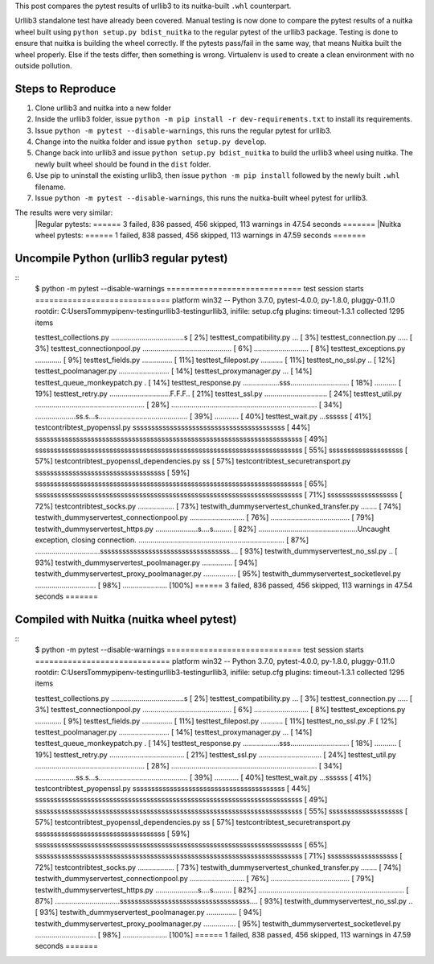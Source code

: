 This post compares the pytest results of urllib3 to its nuitka-built ``.whl`` counterpart.

Urllib3 standalone test have already been covered. Manual testing is now done to compare the pytest results of a nuitka wheel built using ``python setup.py bdist_nuitka`` to the regular pytest of the urllib3 package. Testing is done to ensure that nuitka is building the wheel correctly. If the pytests pass/fail in the same way, that means Nuitka built the wheel properly. Else if the tests differ, then something is wrong. Virtualenv is used to create a clean environment with no outside pollution. 


Steps to Reproduce
==================
1. Clone urllib3 and nuitka into a new folder
2. Inside the urllib3 folder, issue ``python -m pip install -r dev-requirements.txt`` to install its requirements.
3. Issue ``python -m pytest --disable-warnings``, this runs the regular pytest for urllib3.
4. Change into the nuitka folder and issue ``python setup.py develop``.
5. Change back into urllib3 and issue ``python setup.py bdist_nuitka`` to build the urllib3 wheel using nuitka. The newly built wheel should be found in the ``dist`` folder.
6. Use pip to uninstall the existing urllib3, then issue ``python -m pip install`` followed by the newly built ``.whl`` filename.
7. Issue ``python -m pytest --disable-warnings``, this runs the nuitka-built wheel pytest for urllib3.



The results were very similar:
	|Regular pytests: ====== 3 failed, 836 passed, 456 skipped, 113 warnings in 47.54 seconds =======
	|Nuitka wheel pytests: ====== 1 failed, 838 passed, 456 skipped, 113 warnings in 47.59 seconds =======


Uncompile Python (urllib3 regular pytest)
=========================================
::
	$ python -m pytest --disable-warnings
	============================= test session starts =============================
	platform win32 -- Python 3.7.0, pytest-4.0.0, py-1.8.0, pluggy-0.11.0
	rootdir: C:\Users\Tommy\pipenv-testing\urllib3-testing\urllib3, inifile: setup.cfg
	plugins: timeout-1.3.1
	collected 1295 items

	test\test_collections.py ....................................s           [  2%]
	test\test_compatibility.py ...                                           [  3%]
	test\test_connection.py .....                                            [  3%]
	test\test_connectionpool.py ............................................ [  6%]
	...........................                                              [  8%]
	test\test_exceptions.py .............                                    [  9%]
	test\test_fields.py ...............                                      [ 11%]
	test\test_filepost.py ...........                                        [ 11%]
	test\test_no_ssl.py ..                                                   [ 12%]
	test\test_poolmanager.py .........................                       [ 14%]
	test\test_proxymanager.py ...                                            [ 14%]
	test\test_queue_monkeypatch.py .                                         [ 14%]
	test\test_response.py ..................sss............................. [ 18%]
	...........                                                              [ 19%]
	test\test_retry.py ..............................F.F.F..                 [ 21%]
	test\test_ssl.py ...............................                         [ 24%]
	test\test_util.py ...................................................... [ 28%]
	........................................................................ [ 34%]
	....................ss.s...s............................................ [ 39%]
	............                                                             [ 40%]
	test\test_wait.py ...ssssss                                              [ 41%]
	test\contrib\test_pyopenssl.py sssssssssssssssssssssssssssssssssssssssss [ 44%]
	ssssssssssssssssssssssssssssssssssssssssssssssssssssssssssssssssssssssss [ 49%]
	ssssssssssssssssssssssssssssssssssssssssssssssssssssssssssssssssssssssss [ 55%]
	ssssssssssssssssssss                                                     [ 57%]
	test\contrib\test_pyopenssl_dependencies.py ss                           [ 57%]
	test\contrib\test_securetransport.py sssssssssssssssssssssssssssssssssss [ 59%]
	ssssssssssssssssssssssssssssssssssssssssssssssssssssssssssssssssssssssss [ 65%]
	ssssssssssssssssssssssssssssssssssssssssssssssssssssssssssssssssssssssss [ 71%]
	sssssssssssssssssss                                                      [ 72%]
	test\contrib\test_socks.py ..................                            [ 73%]
	test\with_dummyserver\test_chunked_transfer.py ........                  [ 74%]
	test\with_dummyserver\test_connectionpool.py ........................... [ 76%]
	.......................................                                  [ 79%]
	test\with_dummyserver\test_https.py .....................s....s......... [ 82%]
	.................................................Uncaught exception, closing connection.
	........................................................................ [ 87%]
	................................sssssssssssssssssssssssssssssssssss....  [ 93%]
	test\with_dummyserver\test_no_ssl.py ..                                  [ 93%]
	test\with_dummyserver\test_poolmanager.py ...............                [ 94%]
	test\with_dummyserver\test_proxy_poolmanager.py ................         [ 95%]
	test\with_dummyserver\test_socketlevel.py .............................. [ 98%]
	......................                                                   [100%]
	====== 3 failed, 836 passed, 456 skipped, 113 warnings in 47.54 seconds =======



Compiled with Nuitka (nuitka wheel pytest)
===========================================
::
	$ python -m pytest --disable-warnings
	============================= test session starts =============================
	platform win32 -- Python 3.7.0, pytest-4.0.0, py-1.8.0, pluggy-0.11.0
	rootdir: C:\Users\Tommy\pipenv-testing\urllib3-testing\urllib3, inifile: setup.cfg
	plugins: timeout-1.3.1
	collected 1295 items

	test\test_collections.py ....................................s           [  2%]
	test\test_compatibility.py ...                                           [  3%]
	test\test_connection.py .....                                            [  3%]
	test\test_connectionpool.py ............................................ [  6%]
	...........................                                              [  8%]
	test\test_exceptions.py .............                                    [  9%]
	test\test_fields.py ...............                                      [ 11%]
	test\test_filepost.py ...........                                        [ 11%]
	test\test_no_ssl.py .F                                                   [ 12%]
	test\test_poolmanager.py .........................                       [ 14%]
	test\test_proxymanager.py ...                                            [ 14%]
	test\test_queue_monkeypatch.py .                                         [ 14%]
	test\test_response.py ..................sss............................. [ 18%]
	...........                                                              [ 19%]
	test\test_retry.py .....................................                 [ 21%]
	test\test_ssl.py ...............................                         [ 24%]
	test\test_util.py ...................................................... [ 28%]
	........................................................................ [ 34%]
	....................ss.s...s............................................ [ 39%]
	............                                                             [ 40%]
	test\test_wait.py ...ssssss                                              [ 41%]
	test\contrib\test_pyopenssl.py sssssssssssssssssssssssssssssssssssssssss [ 44%]
	ssssssssssssssssssssssssssssssssssssssssssssssssssssssssssssssssssssssss [ 49%]
	ssssssssssssssssssssssssssssssssssssssssssssssssssssssssssssssssssssssss [ 55%]
	ssssssssssssssssssss                                                     [ 57%]
	test\contrib\test_pyopenssl_dependencies.py ss                           [ 57%]
	test\contrib\test_securetransport.py sssssssssssssssssssssssssssssssssss [ 59%]
	ssssssssssssssssssssssssssssssssssssssssssssssssssssssssssssssssssssssss [ 65%]
	ssssssssssssssssssssssssssssssssssssssssssssssssssssssssssssssssssssssss [ 71%]
	sssssssssssssssssss                                                      [ 72%]
	test\contrib\test_socks.py ..................                            [ 73%]
	test\with_dummyserver\test_chunked_transfer.py ........                  [ 74%]
	test\with_dummyserver\test_connectionpool.py ........................... [ 76%]
	.......................................                                  [ 79%]
	test\with_dummyserver\test_https.py .....................s....s......... [ 82%]
	........................................................................ [ 87%]
	................................sssssssssssssssssssssssssssssssssss....  [ 93%]
	test\with_dummyserver\test_no_ssl.py ..                                  [ 93%]
	test\with_dummyserver\test_poolmanager.py ...............                [ 94%]
	test\with_dummyserver\test_proxy_poolmanager.py ................         [ 95%]
	test\with_dummyserver\test_socketlevel.py .............................. [ 98%]
	......................                                                   [100%]
	====== 1 failed, 838 passed, 456 skipped, 113 warnings in 47.59 seconds =======